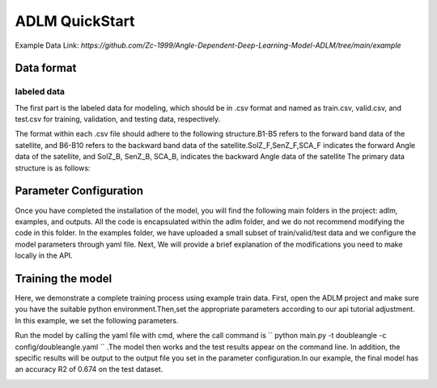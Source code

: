 ==================
ADLM QuickStart
==================

Example Data Link: `https://github.com/Zc-1999/Angle-Dependent-Deep-Learning-Model-ADLM/tree/main/example`

Data format
-----------

labeled data
++++++++++++

The first part is the labeled data for modeling, which should be in .csv format and named as train.csv, valid.csv, and test.csv for training, validation, and testing data, respectively.


The format within each .csv file should adhere to the following structure.B1-B5 refers to the forward band data of the satellite, and B6-B10 refers to the backward band data of the satellite.SolZ_F,SenZ_F,SCA_F indicates the forward Angle data of the satellite, and SolZ_B, SenZ_B, SCA_B, indicates the backward Angle data of the satellite The primary data structure is as follows:

.. image:: ../../images/adlm-tutorial-1.png
   :alt: adlm-tutorial-1.png
   :align: center


Parameter Configuration
-----------------------


Once you have completed the installation of the model, you will find the following main folders in the project: adlm, examples, and outputs. All the code is encapsulated within the adlm folder, and we do not recommend modifying the code in this folder. In the examples folder, we have uploaded a small subset of train/valid/test data and we configure the model parameters through yaml file. Next, We will provide a brief explanation of the modifications you need to make locally in the API.



Training the model
----------------------

Here, we demonstrate a complete training process using example train data. First, open the ADLM project and make sure you have the suitable python environment.Then,set the appropriate parameters according to our api tutorial adjustment. In this example, we set the following parameters.

.. image:: ../../images/adlm-tutorial-2.png
   :alt: adlm-tutorial-2.png
   :align: center


Run the model by calling the yaml file with cmd, where the call command is `` python main.py -t doubleangle -c config/doubleangle.yaml `` .The model then works and the test results appear on the command line. In addition, the specific results will be output to the output file you set in the parameter configuration.In our example, the final model has an accuracy R2 of 0.674 on the test dataset.

.. image:: ../../images/adlm-tutorial-3.png
   :alt: adlm-tutorial-3.png
   :align: center

